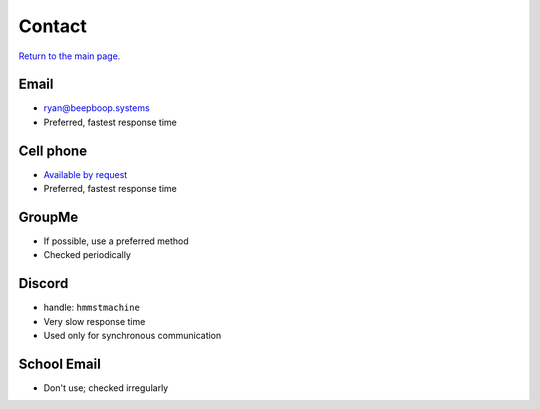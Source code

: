 =======
Contact
=======

`Return to the main page. </>`_

Email
*****

- `ryan@beepboop.systems <mailto:ryan@beepboop.systems>`_
- Preferred, fastest response time

Cell phone
**********

- `Available by request <mailto:ryan@beepboop.systems?subject=Cell phone request>`_
- Preferred, fastest response time

GroupMe
*******

- If possible, use a preferred method
- Checked periodically

Discord
*******

- handle: ``hmmstmachine``
- Very slow response time
- Used only for synchronous communication

School Email
************

- Don't use; checked irregularly
